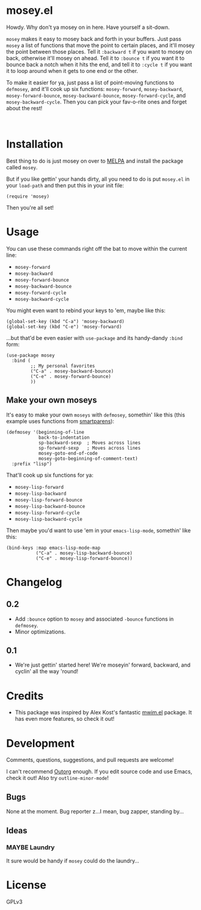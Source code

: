 #+PROPERTY: LOGGING nil

#+BEGIN_HTML
<a href=https://alphapapa.github.io/dont-tread-on-emacs/><img src="dont-tread-on-emacs-150.png" align="right"></a>
#+END_HTML

* mosey.el

[[https://melpa.org/#/mosey][file:https://melpa.org/packages/mosey-badge.svg]] [[https://stable.melpa.org/#/mosey][file:https://stable.melpa.org/packages/mosey-badge.svg]]

Howdy.  Why don't ya mosey on in here.  Have yourself a sit-down.

@@html:<img src="mosey.jpg" align="left">@@

=mosey= makes it easy to mosey back and forth in your buffers.  Just pass =mosey= a list of functions that move the point to certain places, and it'll mosey the point between those places.  Tell it =:backward t= if you want to mosey on back, otherwise it'll mosey on ahead.  Tell it to =:bounce t= if you want it to bounce back a notch when it hits the end, and tell it to =:cycle t= if you want it to loop around when it gets to one end or the other.

To make it easier for ya, just pass a list of point-moving functions to =defmosey=, and it'll cook up six functions: =mosey-forward=, =mosey-backward=, =mosey-forward-bounce=, =mosey-backward-bounce=, =mosey-forward-cycle=, and =mosey-backward-cycle=.  Then you can pick your fav-o-rite ones and forget about the rest!

@@html:<br clear="left">@@

* Installation

Best thing to do is just mosey on over to [[https://melpa.org/][MELPA]] and install the package called =mosey=.

But if you like gettin' your hands dirty, all you need to do is put =mosey.el= in your =load-path= and then put this in your init file:

#+BEGIN_SRC elisp
  (require 'mosey)
#+END_SRC

Then you're all set!

* Usage

You can use these commands right off the bat to move within the current line:

+  =mosey-forward=
+  =mosey-backward=
+  =mosey-forward-bounce=
+  =mosey-backward-bounce=
+  =mosey-forward-cycle=
+  =mosey-backward-cycle=

You might even want to rebind your keys to 'em, maybe like this:

#+BEGIN_SRC elisp
  (global-set-key (kbd "C-a") 'mosey-backward)
  (global-set-key (kbd "C-e") 'mosey-forward)
#+END_SRC

...but that'd be even easier with =use-package= and its handy-dandy =:bind= form:

#+BEGIN_SRC elisp
  (use-package mosey
    :bind (
           ;; My personal favorites
           ("C-a" . mosey-backward-bounce)
           ("C-e" . mosey-forward-bounce)
           ))
#+END_SRC

** Make your own moseys

It's easy to make your own =moseys= with =defmosey=, somethin' like this (this example uses functions from [[https://github.com/Fuco1/smartparens][smartparens]]):

#+BEGIN_SRC elisp
  (defmosey '(beginning-of-line
              back-to-indentation
              sp-backward-sexp  ; Moves across lines
              sp-forward-sexp   ; Moves across lines
              mosey-goto-end-of-code
              mosey-goto-beginning-of-comment-text)
    :prefix "lisp")
#+END_SRC

That'll cook up six functions for ya:

+  =mosey-lisp-forward=
+  =mosey-lisp-backward=
+  =mosey-lisp-forward-bounce=
+  =mosey-lisp-backward-bounce=
+  =mosey-lisp-forward-cycle=
+  =mosey-lisp-backward-cycle=

Then maybe you'd want to use 'em in your =emacs-lisp-mode=, somethin' like this:

#+BEGIN_SRC elisp
  (bind-keys :map emacs-lisp-mode-map
             ("C-a" . mosey-lisp-backward-bounce)
             ("C-e" . mosey-lisp-forward-bounce))
  #+END_SRC

* Changelog

** 0.2

+  Add =:bounce= option to =mosey= and associated =-bounce= functions in =defmosey=.
+  Minor optimizations.

** 0.1

+ We're just gettin' started here!  We're moseyin' forward, backward, and cyclin' all the way 'round!

* Credits

+ This package was inspired by Alex Kost's fantastic [[https://github.com/alezost/mwim.el][mwim.el]] package.  It has even more features, so check it out!

* Development

Comments, questions, suggestions, and pull requests are welcome! 

I can't recommend [[https://github.com/tj64/outorg][Outorg]] enough.  If you edit source code and use Emacs, check it out!  Also try =outline-minor-mode=!

** Bugs

None at the moment.  Bug reporter z...I mean, bug zapper, standing by...

** Ideas

*** MAYBE Laundry

It sure would be handy if =mosey= could do the laundry...

* License

GPLv3

